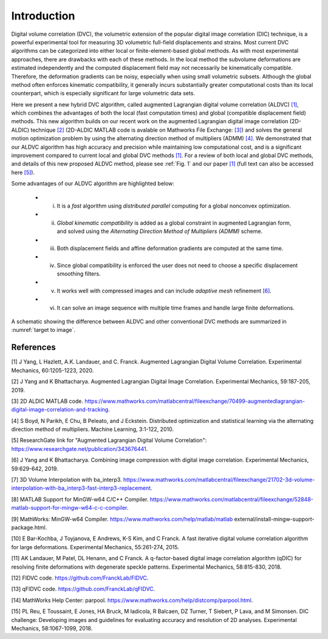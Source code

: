 .. _introduction:

=====
Introduction
=====

Digital volume correlation (DVC), the volumetric extension of the popular digital image correlation
(DIC) technique, is a powerful experimental tool for measuring 3D volumetric full-field displacements
and strains. Most current DVC algorithms can be categorized into either local or finite-element-based global methods. As with most experimental approaches, there are drawbacks with
each of these methods. In the local method the subvolume deformations are estimated independently
and the computed displacement field may not necessarily be kinematically compatible.
Therefore, the deformation gradients can be noisy, especially when using small volumetric subsets.
Although the global method often enforces kinematic compatibility, it generally incurs substantially
greater computational costs than its local counterpart, which is especially significant for large volumetric data sets.

Here we present a new hybrid DVC algorithm, called augmented Lagrangian
digital volume correlation (ALDVC) `[1]`_, which combines the advantages of both the local (fast computation
times) and global (compatible displacement field) methods. This new algorithm builds on
our recent work on the augmented Lagrangian digital image correlation (2D-ALDIC) technique `[2]`_
(2D-ALDIC MATLAB code is avalable on Mathworks File Exchange: `[3]`_) and solves the general motion optimization problem by using the alternating direction method of multipliers (ADMM) `[4]`_. We demonstrated that our ALDVC algorithm has high accuracy and precision while maintaining low computational cost, and is a significant improvement compared to current local and global DVC methods `[1]`_. For a review of both local and global DVC methods, and details of this new proposed ALDVC
method, please see :ref:`Fig. 1` and our paper `[1]`_ (full text can also be accessed here `[5]`_).


Some advantages of our ALDVC algorithm are highlighted below:

    * i) It is a *fast* algorithm using *distributed parallel* computing for a global nonconvex optimization.
    * ii) *Global kinematic compatibility* is added as a global constraint in augmented Lagrangian form, and solved using the *Alternating Direction Method of Multipliers (ADMM)* scheme.
    * iii) Both displacement fields and affine deformation gradients are computed at the same time.
    * iv) Since global compatibility is enforced the user does not need to choose a specific displacement smoothing filters.
    * v) It works well with compressed images and can include *adaptive mesh* refinement `[6]`_.
    * vi) It can solve an image sequence with multiple time frames and handle large finite deformations.


A schematic showing the difference between ALDVC and other conventional DVC methods are summarized in :numref:`target to image`.

.. _target to image:

.. figure:: ./img/fig_dvc_illustraion_figs1-3.png
   :alt: Overview of different DVC methods
   :align: center

    (a) Schematic showing a volumetric DVC reference image f(X), with a general speckle pattern, deforming into the deformed image g(y(X)) under some mapping y and the change of variables involved within the IC-GN iteration in the local subvolume DVC method. X and y coordinates are in the reference and deformed images, respectively. z coordinates are in current IC-GN iteration. (b) A schematic comparison between the local DVC method (left), where all the subvolumes are analyzed independently, and the global DVC method (right), where a global basis set is used to represent the full-field deformation.







References
-----------

.. _[1]:

[1] J Yang, L Hazlett, A.K. Landauer, and C. Franck. Augmented Lagrangian Digital Volume Correlation. Experimental Mechanics, 60:1205-1223, 2020.


.. _[2]:

[2] J Yang and K Bhattacharya. Augmented Lagrangian Digital Image Correlation. Experimental Mechanics, 59:187-205, 2019.

.. _[3]:

[3] 2D ALDIC MATLAB code. https://www.mathworks.com/matlabcentral/fileexchange/70499-augmentedlagrangian-digital-image-correlation-and-tracking.

.. _[4]:

[4] S Boyd, N Parikh, E Chu, B Peleato, and J Eckstein. Distributed optimization and statistical learning via the alternating direction method of multipliers. Machine Learning, 3:1-122, 2010.

.. _[5]:

[5] ResearchGate link for "Augmented Lagrangian Digital Volume Correlation": https://www.researchgate.net/publication/343676441.

.. _[6]:

[6] J Yang and K Bhattacharya. Combining image compression with digital image correlation. Experimental Mechanics, 59:629-642, 2019.

.. _[7]:

[7] 3D Volume Interpolation with ba_interp3. https://www.mathworks.com/matlabcentral/fileexchange/21702-3d-volume-interpolation-with-ba_interp3-fast-interp3-replacement.

.. _[8]:

[8] MATLAB Support for MinGW-w64 C/C++ Compiler. https://www.mathworks.com/matlabcentral/fileexchange/52848-matlab-support-for-mingw-w64-c-c-compiler.

.. _[9]:

[9] MathWorks: MinGW-w64 Compiler. https://www.mathworks.com/help/matlab/matlab external/install-mingw-support-package.html.

.. _[10]:

[10] E Bar-Kochba, J Toyjanova, E Andrews, K-S Kim, and C Franck. A fast iterative digital volume correlation algorithm for large deformations. Experimental Mechanics, 55:261-274, 2015.

.. _[11]:

[11] AK Landauer, M Patel, DL Henann, and C Franck. A q-factor-based digital image correlation algorithm (qDIC) for resolving finite deformations with degenerate speckle patterns. Experimental Mechanics, 58:815-830, 2018.

.. _[12]:

[12] FIDVC code. https://github.com/FranckLab/FIDVC.

.. _[13]:

[13] qFIDVC code. https://github.com/FranckLab/qFIDVC.

.. _[14]:

[14] MathWorks Help Center: parpool. https://www.mathworks.com/help/distcomp/parpool.html.

.. _[15]:

[15] PL Reu, E Toussaint, E Jones, HA Bruck, M Iadicola, R Balcaen, DZ Turner, T Siebert, P Lava, and M Simonsen. DIC challenge: Developing images and guidelines for evaluating accuracy and resolution of 2D analyses. Experimental Mechanics, 58:1067-1099, 2018.

